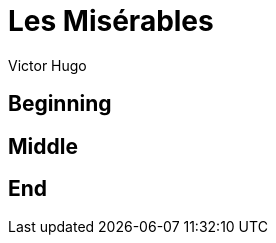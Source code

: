 = Les Misérables
Victor Hugo
:doctype: book
:subject: June Rebellion
:keywords: france, poor, rebellion

== Beginning

== Middle

== End
